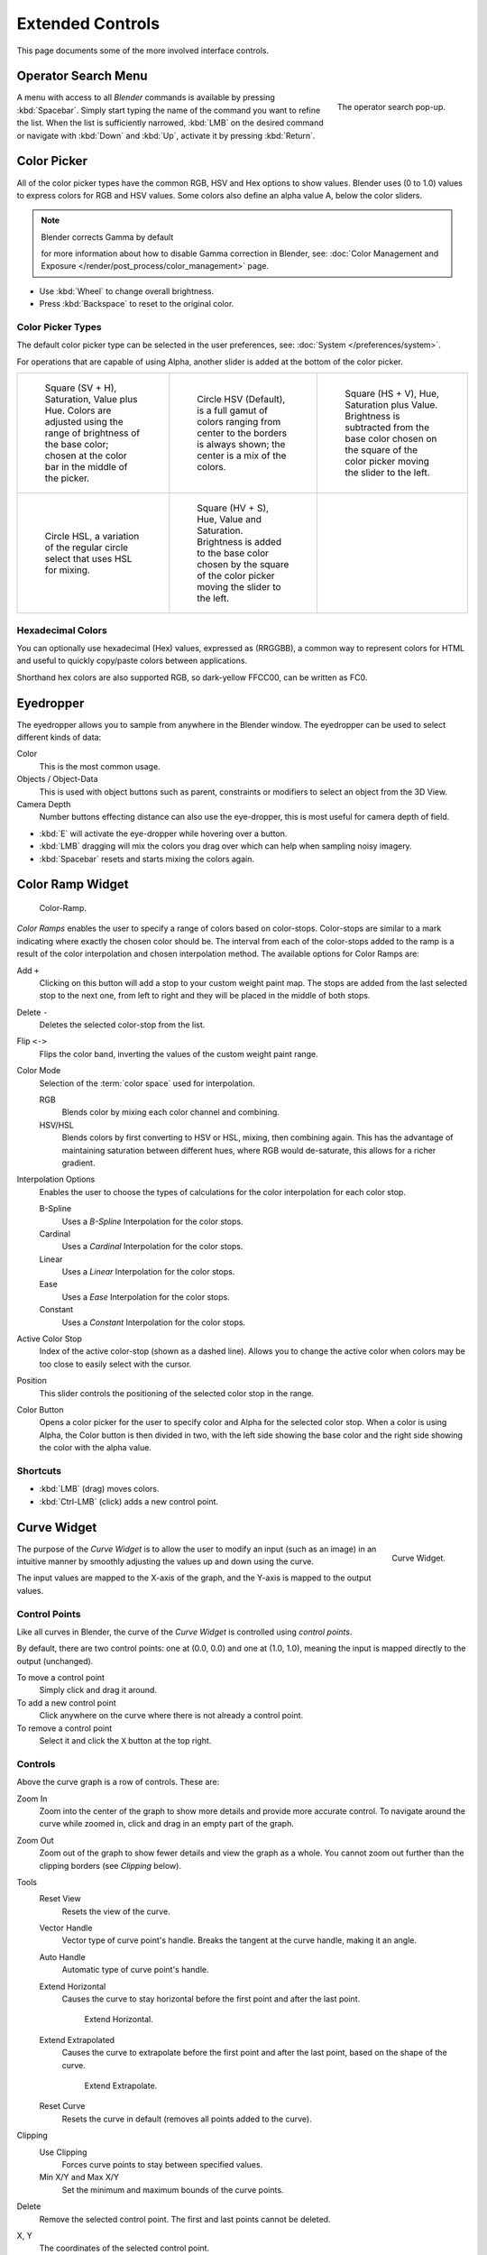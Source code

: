 
*****************
Extended Controls
*****************

This page documents some of the more involved interface controls.


Operator Search Menu
====================

.. figure:: /images/ui-controls-operator_search.png
   :align: right

   The operator search pop-up.


A menu with access to all *Blender* commands is available by pressing
:kbd:`Spacebar`. Simply start typing the name of the command you want to refine the list.
When the list is sufficiently narrowed, :kbd:`LMB` on the desired command or navigate
with :kbd:`Down` and :kbd:`Up`, activate it by pressing :kbd:`Return`.


.. container:: lead

   .. clear

.. _ui-color-picker:

Color Picker
============

All of the color picker types have the common RGB, HSV and Hex options to show values.
Blender uses (0 to 1.0) values to express colors for RGB and HSV values.
Some colors also define an alpha value A, below the color sliders.

.. note:: Blender corrects Gamma by default

   for more information about how to disable Gamma correction in Blender,
   see: :doc:`Color Management and Exposure </render/post_process/color_management>` page.


- Use :kbd:`Wheel` to change overall brightness.
- Press :kbd:`Backspace` to reset to the original color.


Color Picker Types
------------------

The default color picker type can be selected in the user preferences,
see: :doc:`System </preferences/system>`.

For operations that are capable of using Alpha,
another slider is added at the bottom of the color picker.

.. list-table::

   * - .. figure:: /images/interface_controls_sv-h.png
          :width: 200px

          Square (SV + H), Saturation, Value plus Hue.
          Colors are adjusted using the range of brightness of the
          base color; chosen at the color bar in the middle of the picker.

     - .. figure:: /images/interface_controls_hsv.png
          :width: 200px

          Circle HSV (Default), is a full gamut of colors ranging from center
          to the borders is always shown; the center is a mix of the colors.
    
     - .. figure:: /images/interface_controls_hs-v.png
          :width: 200px

          Square (HS + V), Hue, Saturation plus Value. Brightness is subtracted from the
          base color chosen on the square of the color picker moving the slider to the left.

   * - .. figure:: /images/interface_controls_hsl.png
          :width: 200px

          Circle HSL, a variation of the regular circle select that uses HSL for mixing.

     - .. figure:: /images/interface_controls_hv-s.png
          :width: 200px

          Square (HV + S), Hue, Value and Saturation. Brightness is added to the base color
          chosen by the square of the color picker moving the slider to the left.

     - ..


Hexadecimal Colors
------------------

You can optionally use hexadecimal (Hex) values,
expressed as (RRGGBB), a common way to represent colors for HTML
and useful to quickly copy/paste colors between applications.

Shorthand hex colors are also supported RGB,
so dark-yellow FFCC00, can be written as FC0.


.. _ui-eye-dropper:

Eyedropper
==========

The eyedropper allows you to sample from anywhere in the Blender window.
The eyedropper can be used to select different kinds of data:

Color
   This is the most common usage.
Objects / Object-Data
   This is used with object buttons such as parent, constraints or modifiers to
   select an object from the 3D View.
Camera Depth
   Number buttons effecting distance can also use the eye-dropper,
   this is most useful for camera depth of field.

- :kbd:`E` will activate the eye-dropper while hovering over a button.
- :kbd:`LMB` dragging will mix the colors you drag over which can help when sampling noisy imagery.
- :kbd:`Spacebar` resets and starts mixing the colors again.


.. _ui-color-ramp-widget:

Color Ramp Widget
=================

.. figure:: /images/ui-color_ramp.png

   Color-Ramp.

*Color Ramps* enables the user to specify a range of colors based on color-stops.
Color-stops are similar to a mark indicating where exactly the chosen color should be.
The interval from each of the color-stops added to the ramp is a result of the color interpolation and
chosen interpolation method. The available options for Color Ramps are:


Add ``+``
   Clicking on this button will add a stop to your custom weight paint map.
   The stops are added from the last selected stop to the next one, from left to right and
   they will be placed in the middle of both stops.
Delete ``-``
   Deletes the selected color-stop from the list.
Flip ``<->``
   Flips the color band, inverting the values of the custom weight paint range.
Color Mode
   Selection of the :term:`color space` used for interpolation.

   RGB
      Blends color by mixing each color channel and combining.
   HSV/HSL
      Blends colors by first converting to HSV or HSL, mixing, then combining again.
      This has the advantage of maintaining saturation between different hues,
      where RGB would de-saturate, this allows for a richer gradient.
Interpolation Options
   Enables the user to choose the types of calculations for the color interpolation for each color stop.

   B-Spline
      Uses a *B-Spline* Interpolation for the color stops.
   Cardinal
      Uses a *Cardinal* Interpolation for the color stops.
   Linear
      Uses a *Linear* Interpolation for the color stops.
   Ease
      Uses a *Ease* Interpolation for the color stops.
   Constant
      Uses a *Constant* Interpolation for the color stops.
Active Color Stop
   Index of the active color-stop (shown as a dashed line).
   Allows you to change the active color when colors may be too close to easily select with the cursor.
Position
   This slider controls the positioning of the selected color stop in the range.
Color Button
   Opens a color picker for the user to specify color and Alpha for the selected color stop.
   When a color is using Alpha, the Color button is then divided in two, with the left side
   showing the base color and the right side showing the color with the alpha value.


Shortcuts
---------

- :kbd:`LMB` (drag) moves colors.
- :kbd:`Ctrl-LMB` (click) adds a new control point.


.. _ui-curve-widget:

Curve Widget
============

.. figure:: /images/widget_curve.png
   :align: right

   Curve Widget.

The purpose of the *Curve Widget* is to allow the user to modify an input
(such as an image) in an intuitive manner by
smoothly adjusting the values up and down using the curve.

The input values are mapped to the X-axis of the graph, and the Y-axis is mapped to the output values.


Control Points
--------------

Like all curves in Blender, the curve of the *Curve Widget* is controlled using *control points*.

By default, there are two control points: one at (0.0, 0.0) and one at (1.0, 1.0),
meaning the input is mapped directly to the output (unchanged).

To move a control point
   Simply click and drag it around.
To add a new control point
   Click anywhere on the curve where there is not already a control point.
To remove a control point
   Select it and click the ``X`` button at the top right.


Controls
--------

Above the curve graph is a row of controls. These are:

Zoom In
   Zoom into the center of the graph to show more details and provide more accurate control.
   To navigate around the curve while zoomed in, click and drag in an empty part of the graph.
Zoom Out
   Zoom out of the graph to show fewer details and view the graph as a whole.
   You cannot zoom out further than the clipping borders (see *Clipping* below).

Tools
   Reset View
      Resets the view of the curve.
   Vector Handle
      Vector type of curve point's handle.
      Breaks the tangent at the curve handle, making it an angle.
   Auto Handle
      Automatic type of curve point's handle.
   Extend Horizontal
      Causes the curve to stay horizontal before the first point and after the last point.

      .. figure:: /images/ui-curve-extendhorizontal.png
         :width: 150px

         Extend Horizontal.

   Extend Extrapolated
      Causes the curve to extrapolate before the first point and after the last point,
      based on the shape of the curve.

      .. figure:: /images/ui-curve-extendextrapolate.png
         :width: 150px

         Extend Extrapolate.

   Reset Curve
      Resets the curve in default (removes all points added to the curve).
Clipping
   Use Clipping
      Forces curve points to stay between specified values.
   Min X/Y and Max X/Y
      Set the minimum and maximum bounds of the curve points.
Delete
   Remove the selected control point. The first and last points cannot be deleted.
X, Y
  The coordinates of the selected control point.


.. _ui-list-view:

List View
=========

.. Document list view - vertex groups, UV Layers, they have search filtering, rename, scroll, resize etc.

.. figure:: /images/extended_controls_list_view_filter.png
   :align: right

At the bottom of a list view (like the ones found in the object data properties)
there are controls for filtering and sorting and resizing.

Select
   To select an item, :kbd:`LMB` on it.
Rename
   By double clicking on an item, you can edit its name via a text field.
   This can also be achieved by pressing :kbd:`Ctrl-LMB` over it.
Resize
   The list view can be resized to show more or fewer items.
   Hover the mouse over the handle (==) then click and drag the handle to expand or shrink the list.
Filter
   Click the *Show filtering options* button (+) to toggle filter option buttons.

   Search
      Type part of a list item's name in the filter text box to filter items by part of their name.

   Filter Include
      When the magnifying glass icon has a ``+`` sign then only items that match the text will be displayed.
   Filter Exclude
      When the magnifying glass icon has a ``-`` sign then only items that do not match text will be displayed.

   Sort
      Sort list items.

      Alphabetical
         This button switches between alphabetical and non-alphabetical ordering.
      Inverse
         Sort objects in ascending or descending order. This also applies to alphabetical sorting, if selected.


One the right of the list view are additional buttons:

Add ``+``
   Adds a new item.
Remove ``-``
   To remove the selected item.
Specials
   The down arrow on dark background opens a pop-up menu with
   operators context-sensitive to the item type.
   i.e. copy paste, or operations on all items.

Move Up
   The button showing an up arrow moves the selected item up one position.
Move Down
   The down arrow moves the item down.
